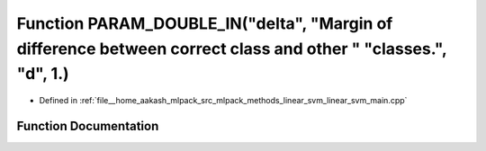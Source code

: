 .. _exhale_function_linear__svm__main_8cpp_1a49045f0364ae0ae75a07c07f841620b8:

Function PARAM_DOUBLE_IN("delta", "Margin of difference between correct class and other " "classes.", "d", 1.)
==============================================================================================================

- Defined in :ref:`file__home_aakash_mlpack_src_mlpack_methods_linear_svm_linear_svm_main.cpp`


Function Documentation
----------------------


.. doxygenfunction:: PARAM_DOUBLE_IN("delta", "Margin of difference between correct class and other " "classes.", "d", 1.)
